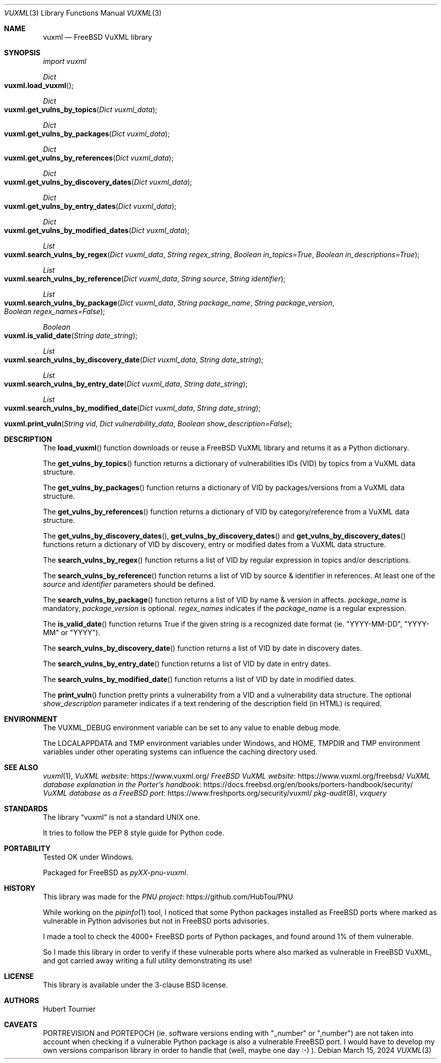 .Dd March 15, 2024
.Dt VUXML 3
.Os
.Sh NAME
.Nm vuxml
.Nd FreeBSD VuXML library
.Sh SYNOPSIS
.Em import vuxml
.Pp
.Ft Dict
.Fo vuxml.load_vuxml
.Fc
.Ft Dict
.Fo vuxml.get_vulns_by_topics
.Fa "Dict vuxml_data"
.Fc
.Ft Dict
.Fo vuxml.get_vulns_by_packages
.Fa "Dict vuxml_data"
.Fc
.Ft Dict
.Fo vuxml.get_vulns_by_references
.Fa "Dict vuxml_data"
.Fc
.Ft Dict
.Fo vuxml.get_vulns_by_discovery_dates
.Fa "Dict vuxml_data"
.Fc
.Ft Dict
.Fo vuxml.get_vulns_by_entry_dates
.Fa "Dict vuxml_data"
.Fc
.Ft Dict
.Fo vuxml.get_vulns_by_modified_dates
.Fa "Dict vuxml_data"
.Fc
.Ft List
.Fo vuxml.search_vulns_by_regex
.Fa "Dict vuxml_data"
.Fa "String regex_string"
.Fa "Boolean in_topics=True"
.Fa "Boolean in_descriptions=True"
.Fc
.Ft List
.Fo vuxml.search_vulns_by_reference
.Fa "Dict vuxml_data"
.Fa "String source"
.Fa "String identifier"
.Fc
.Ft List
.Fo vuxml.search_vulns_by_package
.Fa "Dict vuxml_data"
.Fa "String package_name"
.Fa "String package_version"
.Fa "Boolean regex_names=False"
.Fc
.Ft Boolean
.Fo vuxml.is_valid_date
.Fa "String date_string"
.Fc
.Ft List
.Fo vuxml.search_vulns_by_discovery_date
.Fa "Dict vuxml_data"
.Fa "String date_string"
.Fc
.Ft List
.Fo vuxml.search_vulns_by_entry_date
.Fa "Dict vuxml_data"
.Fa "String date_string"
.Fc
.Ft List
.Fo vuxml.search_vulns_by_modified_date
.Fa "Dict vuxml_data"
.Fa "String date_string"
.Fc
.Fo vuxml.print_vuln
.Fa "String vid"
.Fa "Dict vulnerability_data"
.Fa "Boolean show_description=False"
.Fc
.Sh DESCRIPTION
The
.Fn load_vuxml
function downloads or reuse a FreeBSD VuXML library and returns it as a Python dictionary.
.Pp
The
.Fn get_vulns_by_topics
function returns a dictionary of vulnerabilities IDs (VID) by topics from a VuXML data structure.
.Pp
The
.Fn get_vulns_by_packages
function returns a dictionary of VID by packages/versions from a VuXML data structure.
.Pp
The
.Fn get_vulns_by_references
function returns a dictionary of VID by category/reference from a VuXML data structure.
.Pp
The
.Fn get_vulns_by_discovery_dates ,
.Fn get_vulns_by_discovery_dates
and
.Fn get_vulns_by_discovery_dates
functions
return a dictionary of VID by discovery, entry or modified dates from a VuXML data structure.
.Pp
The
.Fn search_vulns_by_regex
function returns a list of VID by regular expression in topics and/or descriptions.
.Pp
The
.Fn search_vulns_by_reference
function returns a list of VID by source & identifier in references.
At least one of the
.Fa source
and
.Fa identifier
parameters should be defined.
.Pp
The
.Fn search_vulns_by_package
function returns a list of VID by name & version in affects.
.Fa package_name
is mandatory,
.Fa package_version
is optional.
.Fa regex_names
indicates if the
.Fa package_name
is a regular expression.
.Pp
The
.Fn is_valid_date
function returns True if the given string is a recognized date format (ie. "YYYY\-MM\-DD", "YYYY\-MM" or "YYYY").
.Pp
The
.Fn search_vulns_by_discovery_date
function returns a list of VID by date in discovery dates.
.Pp
The
.Fn search_vulns_by_entry_date
function returns a list of VID by date in entry dates.
.Pp
The
.Fn search_vulns_by_modified_date
function returns a list of VID by date in modified dates.
.Pp
The
.Fn print_vuln
function pretty prints a vulnerability from a VID and a vulnerability data structure.
The optional
.Fa show_description
parameter indicates if a text rendering of the description field (in HTML) is required.
.Sh ENVIRONMENT
The
.Ev VUXML_DEBUG
environment variable can be set to any value to enable debug mode.
.Pp
The
.Ev LOCALAPPDATA
and
.Ev TMP
environment variables under Windows, and
.Ev HOME ,
.Ev TMPDIR
and
.Ev TMP
environment variables under other operating systems can influence the caching directory used.
.Sh SEE ALSO
.Xr vuxml 1 ,
.Lk https://www.vuxml.org/ VuXML website
.Lk https://www.vuxml.org/freebsd/ FreeBSD VuXML website
.Lk https://docs.freebsd.org/en/books/porters\-handbook/security/ VuXML database explanation in the Porter's handbook
.Lk https://www.freshports.org/security/vuxml/ VuXML database as a FreeBSD port
.Xr pkg\-audit 8 ,
.Xr vxquery
.Sh STANDARDS
The
.Lb vuxml
is not a standard UNIX one.
.Pp
It tries to follow the PEP 8 style guide for Python code.
.Sh PORTABILITY
Tested OK under Windows.
.Pp
Packaged for
.Fx
as
.Em pyXX\\-pnu\\-vuxml .
.Sh HISTORY
This library was made for the
.Lk https://github.com/HubTou/PNU PNU project
.Pp
While working on the
.Xr pipinfo 1
tool, I noticed that some Python packages installed as FreeBSD ports
where marked as vulnerable in Python advisories but not in FreeBSD ports advisories.
.Pp
I made a tool to check the 4000+ FreeBSD ports of Python packages, and found around 1% of them vulnerable.
.Pp
So I made this library in order to verify if these vulnerable ports where also marked as vulnerable in FreeBSD VuXML,
and got carried away writing a full utility demonstrating its use!
.Sh LICENSE
This library is available under the 3\-clause BSD license.
.Sh AUTHORS
.An Hubert Tournier
.Sh CAVEATS
PORTREVISION and PORTEPOCH (ie. software versions ending with "_number" or ",number")
are not taken into account when checking if a vulnerable Python package is also a vulnerable FreeBSD port.
I would have to develop my own versions comparison library in order to handle that (well, maybe one day :\-) ).

